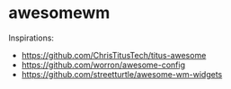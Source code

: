 * awesomewm

Inspirations:
- https://github.com/ChrisTitusTech/titus-awesome
- https://github.com/worron/awesome-config
- https://github.com/streetturtle/awesome-wm-widgets
